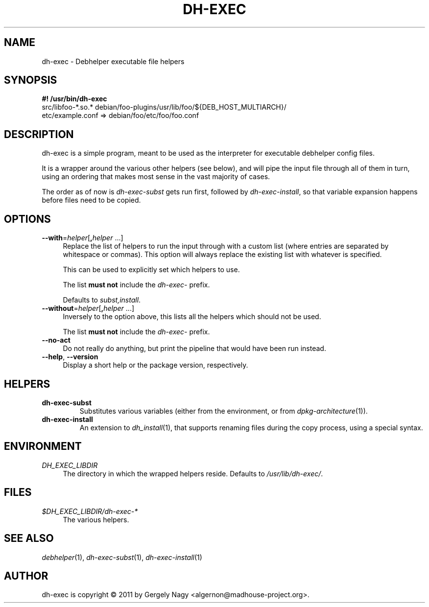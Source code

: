 .TH "DH\-EXEC" "1" "2011-12-19" "" "dh-exec"
.ad l
.nh
.SH "NAME"
dh\-exec \- Debhelper executable file helpers
.SH "SYNOPSIS"
\fB#! /usr/bin/dh\-exec\fR
.br
src/libfoo-*.so.* debian/foo-plugins/usr/lib/foo/${DEB_HOST_MULTIARCH}/
.br
etc/example.conf => debian/foo/etc/foo/foo.conf

.SH "DESCRIPTION"
dh\-exec is a simple program, meant to be used as the interpreter for
executable debhelper config files.

It is a wrapper around the various other helpers (see below), and will
pipe the input file through all of them in turn, using an ordering
that makes most sense in the vast majority of cases.

The order as of now is \fIdh\-exec\-subst\fR gets run first, followed
by \fIdh\-exec\-install\fR, so that variable expansion happens before
files need to be copied.

.SH "OPTIONS"

.IP "\fB\-\-with\fR=\fIhelper\fR[\fB,\fR\fIhelper\fR ...]" 4
Replace the list of helpers to run the input through with a custom
list (where entries are separated by whitespace or commas). This
option will always replace the existing list with whatever is
specified.

This can be used to explicitly set which helpers to use.

The list \fBmust not\fR include the \fIdh\-exec\-\fR prefix.

Defaults to \fIsubst,install\fR.

.IP "\fB\-\-without\fR=\fIhelper\fR[\fB,\fR\fIhelper\fR ...]" 4
Inversely to the option above, this lists all the helpers which should
not be used.

The list \fBmust not\fR include the \fIdh\-exec\-\fR prefix.

.IP "\fB\-\-no\-act" 4
Do not really do anything, but print the pipeline that would have been
run instead.

.IP "\fB\-\-help\fR, \fB\-\-version\fR" 4
Display a short help or the package version, respectively.

.SH "HELPERS"

.TP
.B dh\-exec\-subst
Substitutes various variables (either from the environment, or from
\fIdpkg\-architecture\fR(1)).

.TP
.B dh\-exec\-install
An extension to \fIdh_install\fR(1), that supports renaming files
during the copy process, using a special syntax.

.SH "ENVIRONMENT"

.PP
\fIDH_EXEC_LIBDIR\fR
.RS 4
The directory in which the wrapped helpers reside. Defaults to
\fI/usr/lib/dh\-exec/\fR.
.RE

.SH "FILES"
.PP
\fI$DH_EXEC_LIBDIR/dh\-exec\-*\fR
.RS 4
The various helpers.
.RE

.SH "SEE ALSO"
\fIdebhelper\fR(1),
\fIdh\-exec\-subst\fR(1),
\fIdh\-exec\-install\fR(1)

.SH "AUTHOR"
dh\-exec is copyright \(co 2011 by Gergely Nagy <algernon@madhouse\-project.org>.
